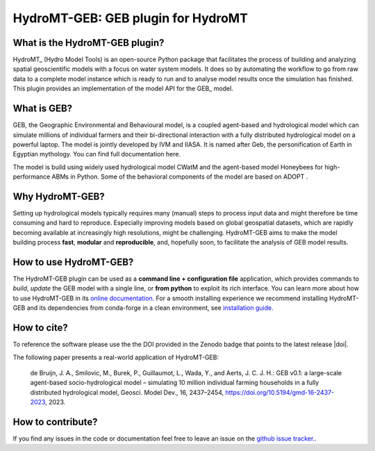 =========================================
HydroMT-GEB: GEB plugin for HydroMT
=========================================

What is the HydroMT-GEB plugin?
-----------------------------------

HydroMT_ (Hydro Model Tools) is an open-source Python package that facilitates the process of
building and analyzing spatial geoscientific models with a focus on water system models.
It does so by automating the workflow to go from raw data to a complete model instance which
is ready to run and to analyse model results once the simulation has finished. 
This plugin provides an implementation of the model API for the GEB_ model.

What is GEB?
---------------
GEB, the Geographic Environmental and Behavioural model, is a coupled agent-based and hydrological model which can simulate millions of individual farmers and their bi-directional interaction with a fully distributed hydrological model on a powerful laptop. The model is jointly developed by IVM and IIASA. It is named after Geb, the personification of Earth in Egyptian mythology. You can find full documentation here.

The model is build using widely used hydrological model CWatM and the agent-based model Honeybees for high-performance ABMs in Python. Some of the behavioral components of the model are based on ADOPT .

Why HydroMT-GEB?
-------------------
Setting up hydrological models typically requires many (manual) steps
to process input data and might therefore be time consuming and hard to reproduce.
Especially improving models based on global geospatial datasets, which are
rapidly becoming available at increasingly high resolutions, might be challenging.
HydroMT-GEB aims to make the model building process **fast**, **modular** and **reproducible**,
and, hopefully soon, to facilitate the analysis of GEB model results.

How to use HydroMT-GEB?
--------------------------
The HydroMT-GEB plugin can be used as a **command line + configuration file** application, which provides commands to *build*,
*update* the GEB model with a single line, or **from python** to exploit its rich interface.
You can learn more about how to use HydroMT-GEB in its `online documentation. <docs_getting_started>`_
For a smooth installing experience we recommend installing HydroMT-GEB and its dependencies
from conda-forge in a clean environment, see `installation guide. <docs_install>`_

How to cite?
------------
To reference the software please use the the DOI provided in the Zenodo badge that points to the latest release |doi|.

The following paper presents a real-world application of HydroMT-GEB:


    de Bruijn, J. A., Smilovic, M., Burek, P., Guillaumot, L., Wada, Y., and Aerts, J. C. J. H.: GEB v0.1: a large-scale agent-based socio-hydrological model – simulating 10 million individual farming households in a fully distributed hydrological model, Geosci. Model Dev., 16, 2437–2454, `https://doi.org/10.5194/gmd-16-2437-2023 <https://doi.org/10.5194/gmd-16-2437-2023>`_, 2023.

How to contribute?
-------------------
If you find any issues in the code or documentation feel free to leave an issue on the `github issue tracker. <https://github.com/jensdebruijn/hydromt_geb/issues>`_.